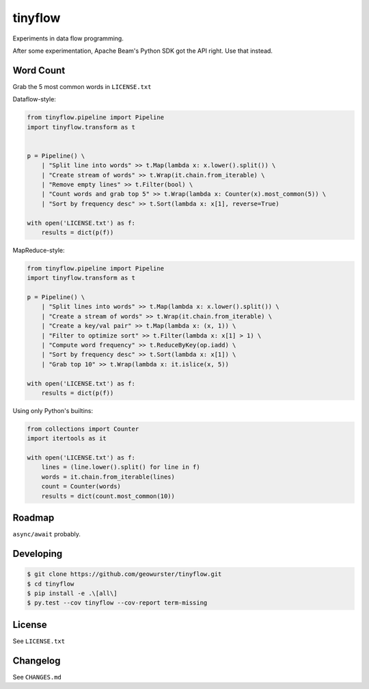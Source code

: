 ========
tinyflow
========

Experiments in data flow programming.

.. image:: https://travis-ci.org/geowurster/tinyflow.svg?branch=master
    :target: https://travis-ci.org/geowurster/tinyflow?branch=master

.. image:: https://coveralls.io/repos/geowurster/tinyflow/badge.svg?branch=master
    :target: https://coveralls.io/r/geowurster/tinyflow?branch=master

After some experimentation, Apache Beam's Python SDK got the API right.
Use that instead.


Word Count
==========

Grab the 5 most common words in ``LICENSE.txt``

Dataflow-style:

.. code-block:: python

    from tinyflow.pipeline import Pipeline
    import tinyflow.transform as t


    p = Pipeline() \
        | "Split line into words" >> t.Map(lambda x: x.lower().split()) \
        | "Create stream of words" >> t.Wrap(it.chain.from_iterable) \
        | "Remove empty lines" >> t.Filter(bool) \
        | "Count words and grab top 5" >> t.Wrap(lambda x: Counter(x).most_common(5)) \
        | "Sort by frequency desc" >> t.Sort(lambda x: x[1], reverse=True)

    with open('LICENSE.txt') as f:
        results = dict(p(f))


MapReduce-style:

.. code-block:: python

    from tinyflow.pipeline import Pipeline
    import tinyflow.transform as t

    p = Pipeline() \
        | "Split lines into words" >> t.Map(lambda x: x.lower().split()) \
        | "Create a stream of words" >> t.Wrap(it.chain.from_iterable) \
        | "Create a key/val pair" >> t.Map(lambda x: (x, 1)) \
        | "Filter to optimize sort" >> t.Filter(lambda x: x[1] > 1) \
        | "Compute word frequency" >> t.ReduceByKey(op.iadd) \
        | "Sort by frequency desc" >> t.Sort(lambda x: x[1]) \
        | "Grab top 10" >> t.Wrap(lambda x: it.islice(x, 5))

    with open('LICENSE.txt') as f:
        results = dict(p(f))


Using only Python's builtins:

.. code-block:: python

    from collections import Counter
    import itertools as it

    with open('LICENSE.txt') as f:
        lines = (line.lower().split() for line in f)
        words = it.chain.from_iterable(lines)
        count = Counter(words)
        results = dict(count.most_common(10))


Roadmap
=======

``async/await`` probably.


Developing
==========

.. code-block:: console

    $ git clone https://github.com/geowurster/tinyflow.git
    $ cd tinyflow
    $ pip install -e .\[all\]
    $ py.test --cov tinyflow --cov-report term-missing


License
=======

See ``LICENSE.txt``


Changelog
=========

See ``CHANGES.md``
